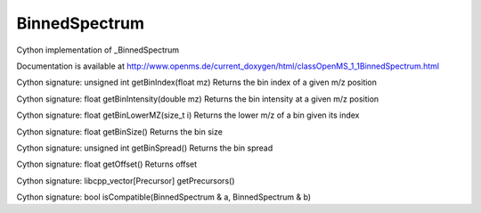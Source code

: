 BinnedSpectrum
==============

.. py:class:: BinnedSpectrum


   Bases: :py:class:`object`


Cython implementation of _BinnedSpectrum


Documentation is available at http://www.openms.de/current_doxygen/html/classOpenMS_1_1BinnedSpectrum.html




.. py:method:: BinnedSpectrum.getBinIndex


Cython signature: unsigned int getBinIndex(float mz)
Returns the bin index of a given m/z position




.. py:method:: BinnedSpectrum.getBinIntensity


Cython signature: float getBinIntensity(double mz)
Returns the bin intensity at a given m/z position




.. py:method:: BinnedSpectrum.getBinLowerMZ


Cython signature: float getBinLowerMZ(size_t i)
Returns the lower m/z of a bin given its index




.. py:method:: BinnedSpectrum.getBinSize


Cython signature: float getBinSize()
Returns the bin size




.. py:method:: BinnedSpectrum.getBinSpread


Cython signature: unsigned int getBinSpread()
Returns the bin spread




.. py:method:: BinnedSpectrum.getOffset


Cython signature: float getOffset()
Returns offset




.. py:method:: BinnedSpectrum.getPrecursors


Cython signature: libcpp_vector[Precursor] getPrecursors()




.. py:method:: BinnedSpectrum.isCompatible


Cython signature: bool isCompatible(BinnedSpectrum & a, BinnedSpectrum & b)




